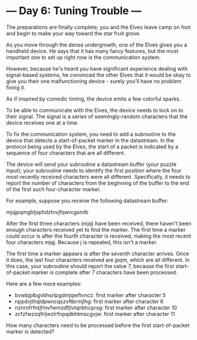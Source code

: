 * --- Day 6: Tuning Trouble ---

   The preparations are finally complete; you and the Elves leave camp on
   foot and begin to make your way toward the star fruit grove.

   As you move through the dense undergrowth, one of the Elves gives you a
   handheld device. He says that it has many fancy features, but the most
   important one to set up right now is the communication system.

   However, because he's heard you have significant experience dealing with
   signal-based systems, he convinced the other Elves that it would be okay
   to give you their one malfunctioning device - surely you'll have no
   problem fixing it.

   As if inspired by comedic timing, the device emits a few colorful sparks.

   To be able to communicate with the Elves, the device needs to lock on to
   their signal. The signal is a series of seemingly-random characters that
   the device receives one at a time.

   To fix the communication system, you need to add a subroutine to the
   device that detects a start-of-packet marker in the datastream. In the
   protocol being used by the Elves, the start of a packet is indicated by a
   sequence of four characters that are all different.

   The device will send your subroutine a datastream buffer (your puzzle
   input); your subroutine needs to identify the first position where the
   four most recently received characters were all different. Specifically,
   it needs to report the number of characters from the beginning of the
   buffer to the end of the first such four-character marker.

   For example, suppose you receive the following datastream buffer:

 mjqjpqmgbljsphdztnvjfqwrcgsmlb

   After the first three characters (mjq) have been received, there haven't
   been enough characters received yet to find the marker. The first time a
   marker could occur is after the fourth character is received, making the
   most recent four characters mjqj. Because j is repeated, this isn't a
   marker.

   The first time a marker appears is after the seventh character arrives.
   Once it does, the last four characters received are jpqm, which are all
   different. In this case, your subroutine should report the value 7,
   because the first start-of-packet marker is complete after 7 characters
   have been processed.

   Here are a few more examples:

     * bvwbjplbgvbhsrlpgdmjqwftvncz: first marker after character 5
     * nppdvjthqldpwncqszvftbrmjlhg: first marker after character 6
     * nznrnfrfntjfmvfwmzdfjlvtqnbhcprsg: first marker after character 10
     * zcfzfwzzqfrljwzlrfnpqdbhtmscgvjw: first marker after character 11

   How many characters need to be processed before the first start-of-packet
   marker is detected?


